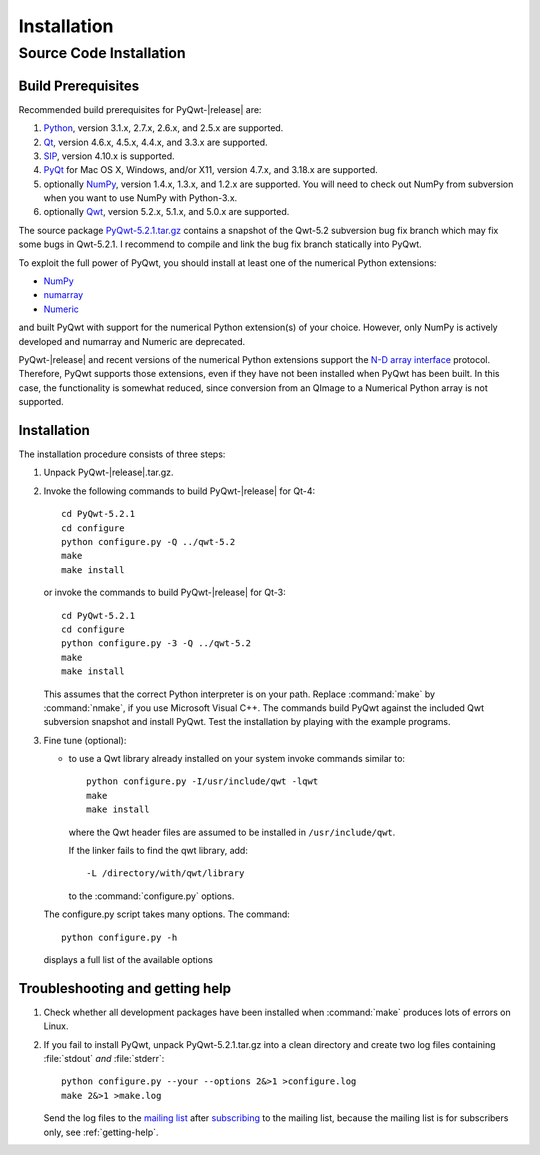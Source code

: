 Installation
************

Source Code Installation
========================

Build Prerequisites
-------------------

Recommended build prerequisites for PyQwt-|release| are: 

#. `Python <http://www.python.org>`_, version 3.1.x, 2.7.x, 2.6.x, and
   2.5.x are supported.  
#. `Qt <http://trolltech.com/products/qt>`_, version 4.6.x, 4.5.x,
   4.4.x, and 3.3.x  are supported.
#. `SIP <http://www.riverbankcomputing.co.uk/software/sip/intro>`_,
   version 4.10.x is supported. 
#. `PyQt <http://www.riverbankcomputing.co.uk/software/pyqt/intro>`_
   for Mac OS X, Windows, and/or X11, version 4.7.x, and 3.18.x are
   supported. 
#. optionally `NumPy <http://www.scipy.org/NumPy>`_, version 1.4.x, 1.3.x,
   and 1.2.x are supported.  You will need to check out NumPy from
   subversion when you want to use NumPy with Python-3.x.
#. optionally `Qwt <http://qwt.sourceforge.net>`_, version 5.2.x,
   5.1.x, and 5.0.x are supported. 

The source package
`PyQwt-5.2.1.tar.gz
<http://prdownloads.sourceforge.net/pyqwt/PyQwt-5.2.1.tar.gz>`_
contains a snapshot of the Qwt-5.2 subversion bug fix branch which may
fix some bugs in Qwt-5.2.1. 
I recommend to compile and link the bug fix branch statically into PyQwt.

To exploit the full power of PyQwt, you should install at least one of
the numerical Python extensions:

* `NumPy <http://www.scipy.org/NumPy>`_
* `numarray
  <http://www.stsci.edu/resources/software_hardware/numarray>`_
* `Numeric <http://numpy.scipy.org/>`_

and built PyQwt with support for the numerical Python extension(s) of
your choice.  However, only NumPy is actively developed and numarray and
Numeric are deprecated. 

PyQwt-|release| and recent versions of the numerical Python extensions support
the `N-D array interface <http://numpy.scipy.org/array_interface.shtml>`_
protocol.  Therefore, PyQwt supports those extensions, even if they have not
been installed when PyQwt has been built. In this case, the functionality is
somewhat reduced, since conversion from an QImage to a Numerical
Python array is not supported. 


Installation
------------

The installation procedure consists of three steps:

#. Unpack PyQwt-|release|.tar.gz.
#. Invoke the following commands to build PyQwt-|release| for Qt-4::

      cd PyQwt-5.2.1
      cd configure
      python configure.py -Q ../qwt-5.2
      make
      make install

   or invoke the commands to build PyQwt-|release| for Qt-3::

      cd PyQwt-5.2.1
      cd configure
      python configure.py -3 -Q ../qwt-5.2
      make
      make install

   This assumes that the correct Python interpreter is on your path. Replace
   :command:`make` by :command:`nmake`, if you use Microsoft Visual C++.
   The commands build PyQwt against the included Qwt subversion snapshot and
   install PyQwt.
   Test the installation by playing with the example programs.

#. Fine tune (optional):

   * to use a Qwt library already installed on your system invoke
     commands similar to::
 
        python configure.py -I/usr/include/qwt -lqwt
	make
	make install

     where the Qwt header files are assumed to be installed in
     ``/usr/include/qwt``.

     If the linker fails to find the qwt library, add::

        -L /directory/with/qwt/library

     to the :command:`configure.py` options.
        
   The configure.py script takes many options. The command::

      python configure.py -h

   displays a full list of the available options

   .. literalinclude:: configure.help


Troubleshooting and getting help
---------------------------------

#. Check whether all development packages have been installed when
   :command:`make` produces lots of errors on Linux.
#. If you fail to install PyQwt, unpack PyQwt-5.2.1.tar.gz into a
   clean directory and create two log files containing :file:`stdout`
   *and* :file:`stderr`:: 

      python configure.py --your --options 2&>1 >configure.log
      make 2&>1 >make.log
   
   Send the log files to the
   `mailing list <mailto:pyqwt-users@lists.sourceforge.net>`_ after 
   `subscribing 
   <http://lists.sourceforge.net/lists/listinfo/pyqwt-users>`_  to the
   mailing list, because the mailing list is for subscribers only, see
   :ref:`getting-help`.


..
   Windows Binary Installer
   ========================

   Make sure that you have installed:

   #. `python-2.6.3.msi
       <http://www.python.org/ftp/python/2.6.3/python-2.6.3.msi>`_ 
   #. `numpy-1.3.0-win32-superpack-python2.6.exe
       <http://prdownloads.sourceforge.net/numpy/numpy-1.3.0-win32-superpack-python2.6.exe>`_ 
   #. `PyQt-Py2.6-gpl-4.6.1-1.exe
       <http://pyqwt.sourceforge.net/support/PyQt-Py2.6-gpl-4.6.1-1.exe>`_

   before installing
   `PyQwt5.2.1-Python2.6-PyQt4.6.1-NumPy1.3.0-1.exe
    <http://prdownloads.sourceforge.net/pyqwt/PyQwt5.2.1-Python2.6-PyQt4.6.1-NumPy1.3.0-1.exe>`_.
